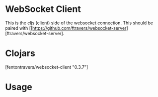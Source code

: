 * WebSocket Client

This is the cljs (client) side of the websocket connection.  This
should be paired with [[https://github.com/ftravers/websocket-server][ftravers/websocket-server].

* Clojars

[fentontravers/websocket-client "0.3.7"]

* Usage

#+BEGIN_SRC clojure

#+END_SRC
